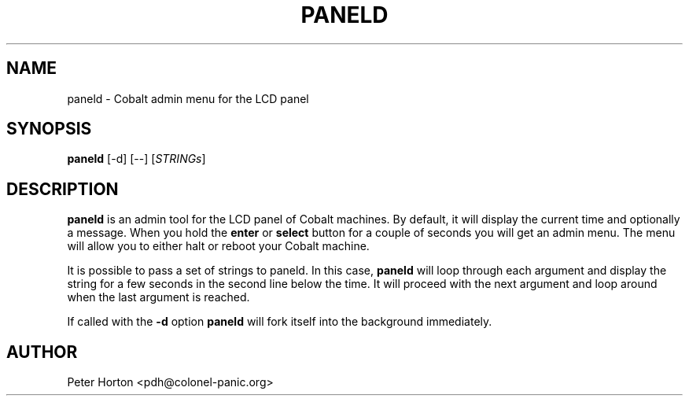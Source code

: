 .\" $Id$
.\"
.\" Copyright (C) 2004  Martin Michlmayr <tbm@cyrius.com>
.\" This manual is freely distributable under the terms of the GPL.
.\" It was originally written for Debian GNU/Linux (but may be used
.\" by others).
.\"

.TH PANELD 8 "July 2004"

.SH NAME
paneld \- Cobalt admin menu for the LCD panel

.SH SYNOPSIS
.B paneld
[-d] [--] [\fISTRINGs\fR]

.SH DESCRIPTION
.PP
.B paneld
is an admin tool for the LCD panel of Cobalt machines.  By default, it will
display the current time and optionally a message.  When you hold the
.B enter
or
.B select
button for a couple of seconds you will get an admin menu.  The menu will
allow you to either halt or reboot your Cobalt machine.

It is possible to pass a set of strings to paneld.  In this case,
.B paneld
will loop through each argument and display the string for a few seconds
in the second line below the time.  It will proceed with the next argument
and loop around when the last argument is reached.

If called with the
.B -d
option
.B paneld
will fork itself into the background immediately.

.SH AUTHOR
.PP
Peter Horton <pdh@colonel-panic.org>

